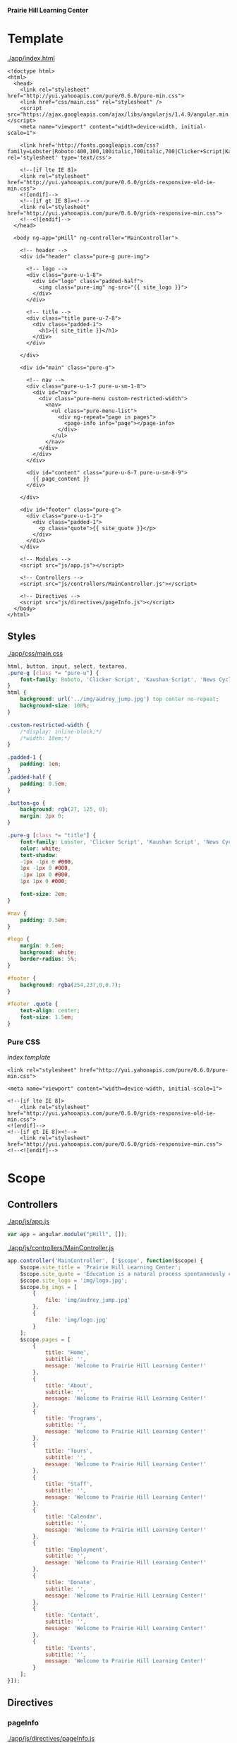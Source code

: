 *Prairie Hill Learning Center*

* Template

  [[./app/index.html]]

  #+NAME: index template
  #+begin_src web :tangle app/index.html :padline no
    <!doctype html>
    <html>
      <head>
        <link rel="stylesheet" href="http://yui.yahooapis.com/pure/0.6.0/pure-min.css">
        <link href="css/main.css" rel="stylesheet" />
        <script src="https://ajax.googleapis.com/ajax/libs/angularjs/1.4.9/angular.min.js"></script>
        <meta name="viewport" content="width=device-width, initial-scale=1">

        <link href='http://fonts.googleapis.com/css?family=Lobster|Roboto:400,100,100italic,700italic,700|Clicker+Script|Kaushan+Script|News+Cycle:400,700|BenchNine|Poiret+One|Open+Sans+Condensed:300|Playball|Shadows+Into+Light+Two' rel='stylesheet' type='text/css'>

        <!--[if lte IE 8]>
        <link rel="stylesheet" href="http://yui.yahooapis.com/pure/0.6.0/grids-responsive-old-ie-min.css">
        <![endif]-->
        <!--[if gt IE 8]><!-->
        <link rel="stylesheet" href="http://yui.yahooapis.com/pure/0.6.0/grids-responsive-min.css">
        <!--<![endif]-->
      </head>

      <body ng-app="pHill" ng-controller="MainController">

        <!-- header -->
        <div id="header" class="pure-g pure-img">

          <!-- logo -->
          <div class="pure-u-1-8">
            <div id="logo" class="padded-half">
              <img class="pure-img" ng-src="{{ site_logo }}">
            </div>
          </div>

          <!-- title -->
          <div class="title pure-u-7-8">
            <div class="padded-1">
              <h1>{{ site_title }}</h1>
            </div>
          </div>

        </div>

        <div id="main" class="pure-g">

          <!-- nav -->
          <div class="pure-u-1-7 pure-u-sm-1-8">
            <div id="nav"> 
              <div class="pure-menu custom-restricted-width">
                <nav>
                  <ul class="pure-menu-list">
                    <div ng-repeat="page in pages">
                      <page-info info="page"></page-info>
                    </div>
                  </ul>
                </nav>
              </div>
            </div>
          </div>

          <div id="content" class="pure-u-6-7 pure-u-sm-8-9">
            {{ page_content }}
          </div>

        </div>

        <div id="footer" class="pure-g">
          <div class="pure-u-1-1">
            <div class="padded-1">
              <p class="quote">{{ site_quote }}</p>
            </div>
          </div>
        </div>
        
        <!-- Modules -->
        <script src="js/app.js"></script>

        <!-- Controllers -->
        <script src="js/controllers/MainController.js"></script>

        <!-- Directives -->
        <script src="js/directives/pageInfo.js"></script>
      </body>
    </html>
  #+end_src

** Styles

   [[./app/css/main.css]]

   #+NAME: main css
   #+begin_src css :tangle app/css/main.css :padline no
     html, button, input, select, textarea,
     .pure-g [class *= "pure-u"] {
         font-family: Roboto, 'Clicker Script', 'Kaushan Script', 'News Cycle', BenchNine, 'Poiret One', 'Open Sans Condensed', Playball, 'Shadows Into Light Two';
     }
     html {
         background: url('../img/audrey_jump.jpg') top center no-repeat;
         background-size: 100%;
     }

     .custom-restricted-width {
         /*display: inline-block;*/
         /*width: 10em;*/
     }

     .padded-1 {
         padding: 1em;
     }
     .padded-half {
         padding: 0.5em;
     }

     .button-go {
         background: rgb(27, 125, 0);
         margin: 2px 0;
     }

     .pure-g [class *= "title"] {
         font-family: Lobster, 'Clicker Script', 'Kaushan Script', 'News Cycle', BenchNine, 'Poiret One', 'Open Sans Condensed', Playball, 'Shadows Into Light Two';
         color: white;
         text-shadow:
         -1px -1px 0 #000,
         1px -1px 0 #000,
         -1px 1px 0 #000,
         1px 1px 0 #000;
         
         font-size: 2em;
     }

     #nav {
         padding: 0.5em;
     }

     #logo {
         margin: 0.5em;
         background: white;
         border-radius: 5%;
     }

     #footer {
         background: rgba(254,237,0,0.7);
     }

     #footer .quote {
         text-align: center;
         font-size: 1.5em;
     }
   #+end_src

*** Pure CSS

    [[index template]]

    : <link rel="stylesheet" href="http://yui.yahooapis.com/pure/0.6.0/pure-min.css">
    
    : <meta name="viewport" content="width=device-width, initial-scale=1">

    : <!--[if lte IE 8]>
    :     <link rel="stylesheet" href="http://yui.yahooapis.com/pure/0.6.0/grids-responsive-old-ie-min.css">
    : <![endif]-->
    : <!--[if gt IE 8]><!-->
    :     <link rel="stylesheet" href="http://yui.yahooapis.com/pure/0.6.0/grids-responsive-min.css">
    : <!--<![endif]-->

* Scope
** Controllers

   [[./app/js/app.js]]

   #+NAME: application module
   #+begin_src js :tangle app/js/app.js :padline no
     var app = angular.module("pHill", []);
   #+end_src

   [[./app/js/controllers/MainController.js]]

   #+NAME: main controller
   #+begin_src js :tangle app/js/controllers/MainController.js :padline no
     app.controller('MainController', ['$scope', function($scope) {
         $scope.site_title = 'Prairie Hill Learning Center';
         $scope.site_quote = 'Education is a natural process spontaneously carried out by the human individual, and is acquired not by listening to words but by experiencing them. --Maria Montessori, Education for a New World';
         $scope.site_logo = 'img/logo.jpg';
         $scope.bg_imgs = [
             {
                 file: 'img/audrey_jump.jpg'
             },
             {
                 file: 'img/logo.jpg'
             }
         ];
         $scope.pages = [
             {
                 title: 'Home',
                 subtitle: '',
                 message: 'Welcome to Prairie Hill Learning Center!'
             },
             {
                 title: 'About',
                 subtitle: '',
                 message: 'Welcome to Prairie Hill Learning Center!'
             },
             {
                 title: 'Programs',
                 subtitle: '',
                 message: 'Welcome to Prairie Hill Learning Center!'
             },
             {
                 title: 'Tours',
                 subtitle: '',
                 message: 'Welcome to Prairie Hill Learning Center!'
             },
             {
                 title: 'Staff',
                 subtitle: '',
                 message: 'Welcome to Prairie Hill Learning Center!'
             },
             {
                 title: 'Calendar',
                 subtitle: '',
                 message: 'Welcome to Prairie Hill Learning Center!'
             },
             {
                 title: 'Employment',
                 subtitle: '',
                 message: 'Welcome to Prairie Hill Learning Center!'
             },
             {
                 title: 'Donate',
                 subtitle: '',
                 message: 'Welcome to Prairie Hill Learning Center!'
             },
             {
                 title: 'Contact',
                 subtitle: '',
                 message: 'Welcome to Prairie Hill Learning Center!'
             },
             {
                 title: 'Events',
                 subtitle: '',
                 message: 'Welcome to Prairie Hill Learning Center!'
             }
         ];
     }]);
   #+end_src

** Directives
*** pageInfo
   [[./app/js/directives/pageInfo.js]]

   #+NAME: pageInfo directive
   #+begin_src js :tangle app/js/directives/pageInfo.js :padline no
     app.directive('pageInfo', function() {
             return {
             restrict: 'E',
         scope: {
             info: '='
         },
         templateUrl: 'js/directives/pageInfo.html'
       };
     });
   #+end_src

   [[./app/js/directives/pageInfo.html]]

   #+NAME: pageInfo template
   #+begin_src web :tangle app/js/directives/pageInfo.html :padline no
     <li class="pure-menu-item">
       <button class="pure-button pure-button-primary button-go pure-u-1-1">{{ info.title }}</button>
     </li>
   #+end_src

* Dev

** Thu May 19 11:08:43 CDT 2016

   : Init:

   Rebuilding the Prairie Hill site as an Angular application after constructing
   an API on the old site.
  
